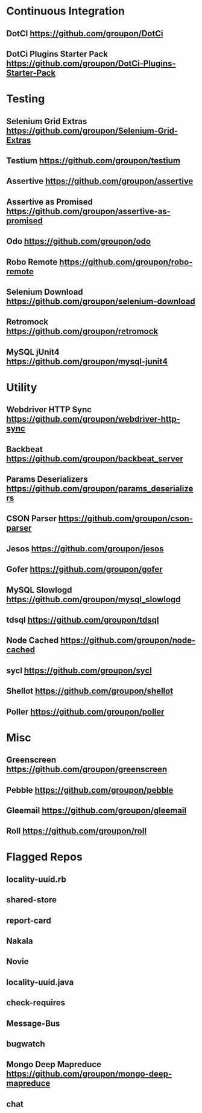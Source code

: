 * Continuous Integration
** DotCI https://github.com/groupon/DotCi
** DotCi Plugins Starter Pack https://github.com/groupon/DotCi-Plugins-Starter-Pack

* Testing
** Selenium Grid Extras https://github.com/groupon/Selenium-Grid-Extras
** Testium https://github.com/groupon/testium
** Assertive https://github.com/groupon/assertive
** Assertive as Promised https://github.com/groupon/assertive-as-promised
** Odo https://github.com/groupon/odo
** Robo Remote https://github.com/groupon/robo-remote
** Selenium Download https://github.com/groupon/selenium-download
** Retromock https://github.com/groupon/retromock
** MySQL jUnit4 https://github.com/groupon/mysql-junit4

* Utility
** Webdriver HTTP Sync https://github.com/groupon/webdriver-http-sync
** Backbeat https://github.com/groupon/backbeat_server
** Params Deserializers https://github.com/groupon/params_deserializers
** CSON Parser https://github.com/groupon/cson-parser
** Jesos https://github.com/groupon/jesos
** Gofer https://github.com/groupon/gofer
** MySQL Slowlogd https://github.com/groupon/mysql_slowlogd
** tdsql https://github.com/groupon/tdsql
** Node Cached https://github.com/groupon/node-cached
** sycl https://github.com/groupon/sycl
** Shellot https://github.com/groupon/shellot
** Poller https://github.com/groupon/poller


* Misc
** Greenscreen https://github.com/groupon/greenscreen
** Pebble https://github.com/groupon/pebble
** Gleemail https://github.com/groupon/gleemail
** Roll https://github.com/groupon/roll


* Flagged Repos
** locality-uuid.rb
** shared-store
** report-card
** Nakala
** Novie
** locality-uuid.java
** check-requires
** Message-Bus
** bugwatch
** Mongo Deep Mapreduce https://github.com/groupon/mongo-deep-mapreduce
** chat

